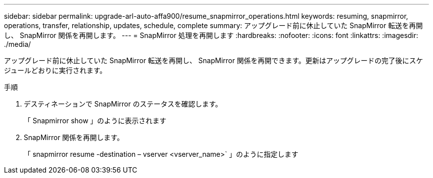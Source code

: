 ---
sidebar: sidebar 
permalink: upgrade-arl-auto-affa900/resume_snapmirror_operations.html 
keywords: resuming, snapmirror, operations, transfer, relationship, updates, schedule, complete 
summary: アップグレード前に休止していた SnapMirror 転送を再開し、 SnapMirror 関係を再開します。 
---
= SnapMirror 処理を再開します
:hardbreaks:
:nofooter: 
:icons: font
:linkattrs: 
:imagesdir: ./media/


[role="lead"]
アップグレード前に休止していた SnapMirror 転送を再開し、 SnapMirror 関係を再開できます。更新はアップグレードの完了後にスケジュールどおりに実行されます。

.手順
. デスティネーションで SnapMirror のステータスを確認します。
+
「 Snapmirror show 」のように表示されます

. SnapMirror 関係を再開します。
+
「 snapmirror resume -destination – vserver <vserver_name>` 」のように指定します


